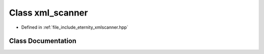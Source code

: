 .. _exhale_class_classeternity_1_1xml__scanner:

Class xml_scanner
=================

- Defined in :ref:`file_include_eternity_xmlscanner.hpp`


Class Documentation
-------------------


.. doxygenclass:: eternity::xml_scanner
   :members:
   :protected-members:
   :undoc-members: